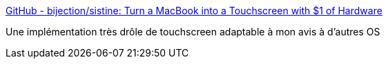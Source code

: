 :jbake-type: post
:jbake-status: published
:jbake-title: GitHub - bijection/sistine: Turn a MacBook into a Touchscreen with $1 of Hardware
:jbake-tags: touchscreen,hack,macosx,python,_mois_août,_année_2019
:jbake-date: 2019-08-12
:jbake-depth: ../
:jbake-uri: shaarli/1565612868000.adoc
:jbake-source: https://nicolas-delsaux.hd.free.fr/Shaarli?searchterm=https%3A%2F%2Fgithub.com%2Fbijection%2Fsistine&searchtags=touchscreen+hack+macosx+python+_mois_ao%C3%BBt+_ann%C3%A9e_2019
:jbake-style: shaarli

https://github.com/bijection/sistine[GitHub - bijection/sistine: Turn a MacBook into a Touchscreen with $1 of Hardware]

Une implémentation très drôle de touchscreen adaptable à mon avis à d'autres OS
